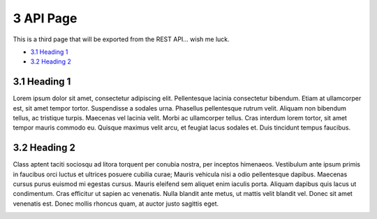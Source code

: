 3 API Page
==========

This is a third page that will be exported from the REST API… wish me
luck.

-  `3.1 Heading 1 <#id-3APIPage-3.1Heading1>`__

-  `3.2 Heading 2 <#id-3APIPage-3.2Heading2>`__

3.1 Heading 1
-------------

Lorem ipsum dolor sit amet, consectetur adipiscing elit. Pellentesque
lacinia consectetur bibendum. Etiam at ullamcorper est, sit amet tempor
tortor. Suspendisse a sodales urna. Phasellus pellentesque rutrum velit.
Aliquam non bibendum tellus, ac tristique turpis. Maecenas vel lacinia
velit. Morbi ac ullamcorper tellus. Cras interdum lorem tortor, sit amet
tempor mauris commodo eu. Quisque maximus velit arcu, et feugiat lacus
sodales et. Duis tincidunt tempus faucibus.

.. image:: media/image1.jpeg
   :width: 4.875in
   :height: 3.25in

3.2 Heading 2
-------------

Class aptent taciti sociosqu ad litora torquent per conubia nostra, per
inceptos himenaeos. Vestibulum ante ipsum primis in faucibus orci luctus
et ultrices posuere cubilia curae; Mauris vehicula nisi a odio
pellentesque dapibus. Maecenas cursus purus euismod mi egestas cursus.
Mauris eleifend sem aliquet enim iaculis porta. Aliquam dapibus quis
lacus ut condimentum. Cras efficitur ut sapien ac venenatis. Nulla
blandit ante metus, ut mattis velit blandit vel. Donec sit amet
venenatis est. Donec mollis rhoncus quam, at auctor justo sagittis eget.

.. image:: media/image2.jpeg
   :width: 4.875in
   :height: 3.23958in
